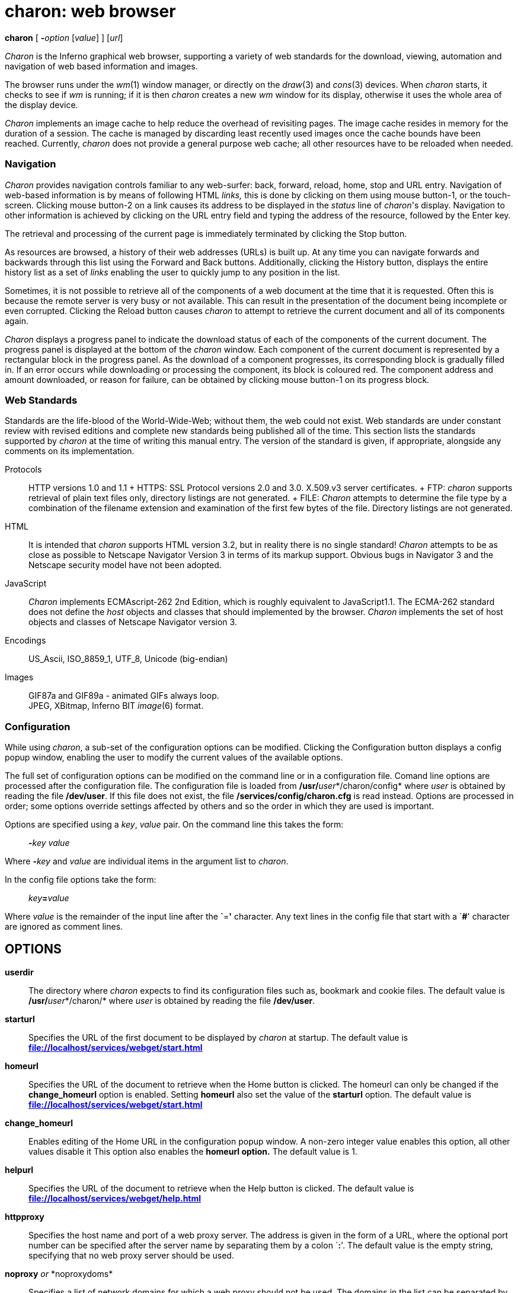 = charon: web browser


*charon* [ **-**__option__ [_value_] ] [_url_]


_Charon_ is the Inferno graphical web browser, supporting a variety of
web standards for the download, viewing, automation and navigation of
web based information and images.

The browser runs under the _wm_(1) window manager, or directly on the
_draw_(3) and _cons_(3) devices. When _charon_ starts, it checks to see
if _wm_ is running; if it is then _charon_ creates a new _wm_ window for
its display, otherwise it uses the whole area of the display device.

_Charon_ implements an image cache to help reduce the overhead of
revisiting pages. The image cache resides in memory for the duration of
a session. The cache is managed by discarding least recently used images
once the cache bounds have been reached. Currently, _charon_ does not
provide a general purpose web cache; all other resources have to be
reloaded when needed.

=== Navigation

_Charon_ provides navigation controls familiar to any web-surfer: back,
forward, reload, home, stop and URL entry. Navigation of web-based
information is by means of following HTML _links,_ this is done by
clicking on them using mouse button-1, or the touch-screen. Clicking
mouse button-2 on a link causes its address to be displayed in the
_status_ line of _charon_'s display. Navigation to other information is
achieved by clicking on the URL entry field and typing the address of
the resource, followed by the Enter key.

The retrieval and processing of the current page is immediately
terminated by clicking the Stop button.

As resources are browsed, a history of their web addresses (URLs) is
built up. At any time you can navigate forwards and backwards through
this list using the Forward and Back buttons. Additionally, clicking the
History button, displays the entire history list as a set of _links_
enabling the user to quickly jump to any position in the list.

Sometimes, it is not possible to retrieve all of the components of a web
document at the time that it is requested. Often this is because the
remote server is very busy or not available. This can result in the
presentation of the document being incomplete or even corrupted.
Clicking the Reload button causes _charon_ to attempt to retrieve the
current document and all of its components again.

_Charon_ displays a progress panel to indicate the download status of
each of the components of the current document. The progress panel is
displayed at the bottom of the _charon_ window. Each component of the
current document is represented by a rectangular block in the progress
panel. As the download of a component progresses, its corresponding
block is gradually filled in. If an error occurs while downloading or
processing the component, its block is coloured red. The component
address and amount downloaded, or reason for failure, can be obtained by
clicking mouse button-1 on its progress block.

=== Web Standards

Standards are the life-blood of the World-Wide-Web; without them, the
web could not exist. Web standards are under constant review with
revised editions and complete new standards being published all of the
time. This section lists the standards supported by _charon_ at the time
of writing this manual entry. The version of the standard is given, if
appropriate, alongside any comments on its implementation.

Protocols::
  HTTP versions 1.0 and 1.1
  +
  HTTPS: SSL Protocol versions 2.0 and 3.0. X.509.v3 server
  certificates.
  +
  FTP: _charon_ supports retrieval of plain text files only, directory
  listings are not generated.
  +
  FILE: _Charon_ attempts to determine the file type by a combination of
  the filename extension and examination of the first few bytes of the
  file. Directory listings are not generated.
HTML::
  It is intended that _charon_ supports HTML version 3.2, but in reality
  there is no single standard! _Charon_ attempts to be as close as
  possible to Netscape Navigator Version 3 in terms of its markup
  support. Obvious bugs in Navigator 3 and the Netscape security model
  have not been adopted.
JavaScript::
  _Charon_ implements ECMAscript-262 2nd Edition, which is roughly
  equivalent to JavaScript1.1. The ECMA-262 standard does not define the
  _host_ objects and classes that should implemented by the browser.
  _Charon_ implements the set of host objects and classes of Netscape
  Navigator version 3.
Encodings::
  US_Ascii, ISO_8859_1, UTF_8, Unicode (big-endian)
Images::
  GIF87a and GIF89a - animated GIFs always loop. +
  JPEG, XBitmap, Inferno BIT _image_(6) format.

=== Configuration

While using _charon_, a sub-set of the configuration options can be
modified. Clicking the Configuration button displays a config popup
window, enabling the user to modify the current values of the available
options.

The full set of configuration options can be modified on the command
line or in a configuration file. Comand line options are processed after
the configuration file. The configuration file is loaded from
**/usr/**__user__*/charon/config* where _user_ is obtained by reading
the file */dev/user*. If this file does not exist, the file
*/services/config/charon.cfg* is read instead. Options are processed in
order; some options override settings affected by others and so the
order in which they are used is important.

Options are specified using a _key_, _value_ pair. On the command line
this takes the form:

____________________
**-**__key__ _value_
____________________

Where **-**__key__ and _value_ are individual items in the argument list
to _charon_.

In the config file options take the form:

___________________
__key__**=**_value_
___________________

Where _value_ is the remainder of the input line after the **`**=*'*
character. Any text lines in the config file that start with a `**#**'
character are ignored as comment lines.

== OPTIONS

*userdir*::
  The directory where _charon_ expects to find its configuration files
  such as, bookmark and cookie files. The default value is
  **/usr/**__user__*/charon/* where _user_ is obtained by reading the
  file */dev/user*.
*starturl*::
  Specifies the URL of the first document to be displayed by _charon_ at
  startup. The default value is
  *file://localhost/services/webget/start.html*
*homeurl*::
  Specifies the URL of the document to retrieve when the Home button is
  clicked. The homeurl can only be changed if the *change_homeurl*
  option is enabled. Setting *homeurl* also set the value of the
  *starturl* option. The default value is
  *file://localhost/services/webget/start.html*
*change_homeurl*::
  Enables editing of the Home URL in the configuration popup window. A
  non-zero integer value enables this option, all other values disable
  it This option also enables the *homeurl option.* The default value is
  1.
*helpurl*::
  Specifies the URL of the document to retrieve when the Help button is
  clicked. The default value is
  *file://localhost/services/webget/help.html*
*httpproxy*::
  Specifies the host name and port of a web proxy server. The address is
  given in the form of a URL, where the optional port number can be
  specified after the server name by separating them by a colon `**:**'.
  The default value is the empty string, specifying that no web proxy
  server should be used.
**noproxy**__ or __*noproxydoms*::
  Specifies a list of network domains for which a web proxy should not
  be used. The domains in the list can be separated by semicolon, comma,
  space or tab characters. The default value is the empty list.
*usessl*::
  Extends SSL support. Accepted values are ``**v2**'' and ``**v3**''.
  Initially SSL support is configured off. Enabling version 1 or version
  2 support restricts SSL support to that specific version. Specifying
  the option twice, once with each of the options, enables dual version
  SSL support whereby the remote server is probed to determine which
  version it supports. Some servers only support one of the versions and
  may not tolerate the special version2/3 probe.
*buttons*::
  Specifies the set of buttons that appear on the window manager
  title-bar. The buttons are given as a list of button names separated
  by comma, space or tab characters. Valid button names are *help*,
  *resize* and *hide*. The default value is for all buttons to be
  displayed.
**defaultwidth**__ or __*width*::
  Set the initial window width. This option is only meaningful when
  running under the window manager. If the specified width exceeds the
  screen width then the screen width is used. The default value is 630.
**defaultheight**__ or __*height*::
  Set the initial height of the main display panel, this does not
  include the height of the control and progress panels. This option is
  only meaningful when running under the window manager. If the total
  height of the _charon_ window exceeds the screen height, the main
  display panel height will be reduced to fit. The default value is 450.
**x**__ and/or __*y*::
  Set the initial window position. These options are only meaningful
  when running under the window manager. The default value for both
  options is 0.
*imagelvl*::
  Specify how to handle image components of a document. This option
  takes a numeric argument. A value of 0 prevents images from being
  downloaded or displayed. A value of 1 will download and display images
  but not animate GIFS - only the first frame of an animated GIF will be
  displayed. A value of 2 or more enables full image processing. The
  default value enables full image processing.
*imagecachenum*::
  Specify the maximum number of images that can remain resident in the
  image cache. The default value is 60.
*imagecachemem*::
  Specify the maximum amount of image memory available to the image
  cache in bytes. The cache is managed such that neither the
  *imagecachenum* nor *imagecachemem* limits are exceeded. The image
  cache tries to ensure that no more than 80% of available system image
  memory is taken by the cache, irrespective of the value of this
  option. The default value is 80% of the system image memory that was
  available _when charon was started._
*docookies*::
  Enable cookie handling. A non-zero numeric value enables cookie
  handling, all other values disable it. The cookie cache is maintained
  in the *cookies* file in the _userdir_ directory. The default value is
  0, cookie handling disabled.
*doscripts*::
  Enable JavaScript support. A non-zero numeric value enables
  JavaScript, all other values disable it. The default value is 0,
  JavaScript processing disabled.
*showprogress*::
  A non-zero numeric value results in the progress panel being
  displayed. All other values hide the progress panel, leaving more
  vertical space for the main display area. The default value is 1,
  causing the progress panel to be displayed
*http*::
  Set the version of HTTP to use when communicating with web servers.
  Supported versions are 1.0 and 1.1. Any value other than 1.1 results
  in HTTP1.0 being used. The default value is 1.0.
*nthreads*::
  Specifies the maximum number of concurrent downloads of document
  components. Generally, if this number is higher, pages will complete
  faster as _charon_ will not have to wait for the download of one
  component to complete before another can be started. The downside is
  that a higher number of concurrent downloads will use more memory
  during the download process. The default value is 4.

== FILES

*/services/config/charon.cfg*::
  The default configuration file.
__userdir__**/config**::
  The _user_ specific configuration file. _userdir_ is given by the
  value of the *userdir* option.
__userdir__**/cookies**::
  The cookie cache. _userdir_ is given by the value of the *userdir*
  option.
*/services/webget/start.html*::
  The default start page.
*/services/webget/help.html*::
  The default help page.

== SOURCE

*/appl/charon/*::
  The main _charon_ source files.
*/appl/lib/ecmascript/*::
  Javascript (ECMA-262) implementation.

== BUGS

_Charon_ has more than its fair share of real bugs. The following list
documents the problems that are most likely to be encountered.

_Charon_ implements its table layout as per the algorithm described in
rfc1942. This sometimes results in table-based documents being laid out
differently to other browsers.

JavaScript is a source of many problems. Many scripts do not specify the
language version they employ. Additionally different language versions
and browsers imply a different set of _host_ objects and classes. Such
differences often give rise to syntax or null reference errors. This
whole situation places a great burden on the script author to write safe
and compliant scripts; unfortunately authors are rarely aware of this
burden!

The following elements of JavaScript1.1 are not fully implemented:

*Document.applets*, *Document.embeds* _and_ *Document.plugins*: Java
Applets are not supported, the arrays are always empty.

*Document.onunload*: The property exists and can be assigned to, but the
event is never raised.

*Window.open()*: A new window is never opened. If a URL is specified for
the new window, the current document will be replaced with that of the
new URL.

Other annoyances include:

Window resize forces a complete document reload.

Frames in a frameset are processed one at a time, not concurrently.

It is not possible to save downloaded data to file. This is particularly
annoying for MIME types that _charon_ does not support.

The history list can get confused, especially when following links in
framesets before the complete frameset has been downloaded.
